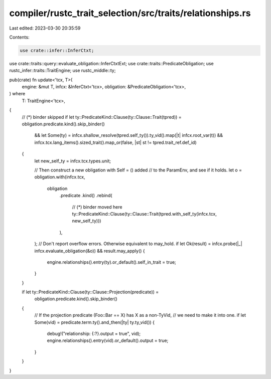 compiler/rustc_trait_selection/src/traits/relationships.rs
==========================================================

Last edited: 2023-03-30 20:35:59

Contents:

.. code-block:: rs

    use crate::infer::InferCtxt;
use crate::traits::query::evaluate_obligation::InferCtxtExt;
use crate::traits::PredicateObligation;
use rustc_infer::traits::TraitEngine;
use rustc_middle::ty;

pub(crate) fn update<'tcx, T>(
    engine: &mut T,
    infcx: &InferCtxt<'tcx>,
    obligation: &PredicateObligation<'tcx>,
) where
    T: TraitEngine<'tcx>,
{
    // (*) binder skipped
    if let ty::PredicateKind::Clause(ty::Clause::Trait(tpred)) = obligation.predicate.kind().skip_binder()
        && let Some(ty) = infcx.shallow_resolve(tpred.self_ty()).ty_vid().map(|t| infcx.root_var(t))
        && infcx.tcx.lang_items().sized_trait().map_or(false, |st| st != tpred.trait_ref.def_id)
    {
        let new_self_ty = infcx.tcx.types.unit;

        // Then construct a new obligation with Self = () added
        // to the ParamEnv, and see if it holds.
        let o = obligation.with(infcx.tcx,
            obligation
                .predicate
                .kind()
                .rebind(
                    // (*) binder moved here
                    ty::PredicateKind::Clause(ty::Clause::Trait(tpred.with_self_ty(infcx.tcx, new_self_ty)))
                ),
        );
        // Don't report overflow errors. Otherwise equivalent to may_hold.
        if let Ok(result) = infcx.probe(|_| infcx.evaluate_obligation(&o)) && result.may_apply() {
            engine.relationships().entry(ty).or_default().self_in_trait = true;
        }
    }

    if let ty::PredicateKind::Clause(ty::Clause::Projection(predicate)) =
        obligation.predicate.kind().skip_binder()
    {
        // If the projection predicate (Foo::Bar == X) has X as a non-TyVid,
        // we need to make it into one.
        if let Some(vid) = predicate.term.ty().and_then(|ty| ty.ty_vid()) {
            debug!("relationship: {:?}.output = true", vid);
            engine.relationships().entry(vid).or_default().output = true;
        }
    }
}


